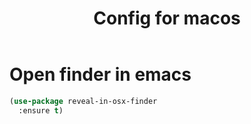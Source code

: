 #+TITLE:Config for macos
#+STARTUP: showall hidestars
* Open finder in emacs
  #+BEGIN_SRC emacs-lisp
    (use-package reveal-in-osx-finder
      :ensure t)
  #+END_SRC
